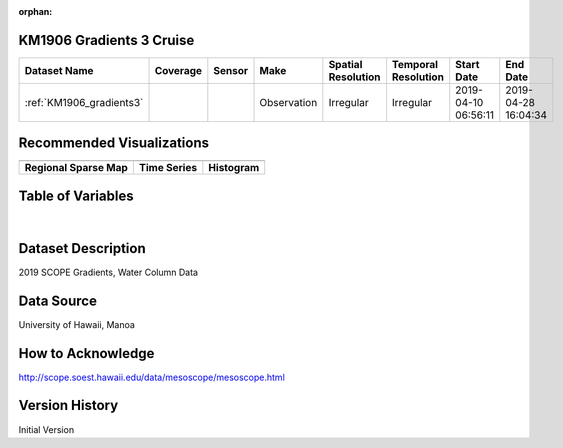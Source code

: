 :orphan:

.. _KM1906_gradients3:


KM1906 Gradients 3 Cruise
*************************


.. |globe| image:: /_static/catalog_thumbnails/globe.png
   :scale: 10%
   :align: middle

.. |comp| image:: /_static/catalog_thumbnails/comp_2.png
   :scale: 10%
   :align: middle

.. |cruise| image:: /_static/catalog_thumbnails/sailboat.png
   :scale: 10%
   :align: middle

.. |rm| image:: /_static/tutorial_pics/regional_map.png
 :align: middle
 :scale: 20%
 :target: ../../tutorials/regional_map_gridded.html

.. |ts| image:: /_static/tutorial_pics/TS.png
 :align: middle
 :scale: 25%
 :target: ../../tutorials/time_series.html

.. |hst| image:: /_static/tutorial_pics/hist.png
 :align: middle
 :scale: 25%
 :target: ../../tutorials/histogram.html

.. |sec| image:: /_static/tutorial_pics/section.png
  :align: middle
  :scale: 20%
  :target: ../../tutorials/section.html

.. |dep| image:: /_static/tutorial_pics/depth_profile.png
  :align: middle
  :scale: 25%
  :target: ../../tutorials/depth_profile.html

.. |sm| image:: /_static/tutorial_pics/sparse_mapping.png
  :align: middle
  :scale: 10%
  :target: ../../tutorials/regional_map_sparse.html


+-------------------------------+----------+----------+-------------+------------------------+----------------------+---------------------+---------------------+
| Dataset Name                  | Coverage | Sensor   |  Make       |  Spatial Resolution    | Temporal Resolution  |  Start Date         |  End Date           |
+===============================+==========+==========+=============+========================+======================+=====================+=====================+
|:ref:`KM1906_gradients3`       | |globe|  ||cruise|  | Observation |     Irregular          |        Irregular     | 2019-04-10 06:56:11 |2019-04-28 16:04:34  |
+-------------------------------+----------+----------+-------------+------------------------+----------------------+---------------------+---------------------+



Recommended Visualizations
**************************

+---------------------------+---------------------------+---------------------------+
| |sm|                      |    |ts|                   |           |hst|           |
+---------------------------+---------------------------+---------------------------+
|**Regional Sparse Map**    | **Time Series**           |  **Histogram**            |
+---------------------------+---------------------------+---------------------------+


Table of Variables
******************

.. raw:: html

    <iframe src="../../_static/var_tables/tblKM1906_Gradients3/tblKM1906_Gradients3.html"  frameborder = 0 height = '300px' width="100%">></iframe>

|



Dataset Description
*******************

2019 SCOPE Gradients, Water Column Data


Data Source
***********

University of Hawaii, Manoa

How to Acknowledge
******************

http://scope.soest.hawaii.edu/data/mesoscope/mesoscope.html

Version History
***************

Initial Version

